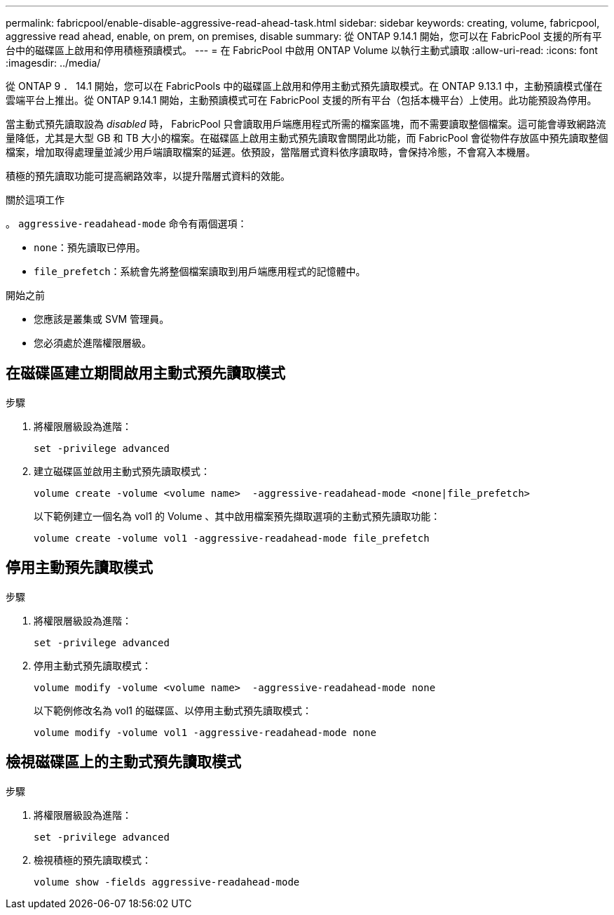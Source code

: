 ---
permalink: fabricpool/enable-disable-aggressive-read-ahead-task.html 
sidebar: sidebar 
keywords: creating, volume, fabricpool, aggressive read ahead, enable, on prem, on premises, disable 
summary: 從 ONTAP 9.14.1 開始，您可以在 FabricPool 支援的所有平台中的磁碟區上啟用和停用積極預讀模式。 
---
= 在 FabricPool 中啟用 ONTAP Volume 以執行主動式讀取
:allow-uri-read: 
:icons: font
:imagesdir: ../media/


[role="lead"]
從 ONTAP 9 ． 14.1 開始，您可以在 FabricPools 中的磁碟區上啟用和停用主動式預先讀取模式。在 ONTAP 9.13.1 中，主動預讀模式僅在雲端平台上推出。從 ONTAP 9.14.1 開始，主動預讀模式可在 FabricPool 支援的所有平台（包括本機平台）上使用。此功能預設為停用。

當主動式預先讀取設為 _disabled_ 時， FabricPool 只會讀取用戶端應用程式所需的檔案區塊，而不需要讀取整個檔案。這可能會導致網路流量降低，尤其是大型 GB 和 TB 大小的檔案。在磁碟區上啟用主動式預先讀取會關閉此功能，而 FabricPool 會從物件存放區中預先讀取整個檔案，增加取得處理量並減少用戶端讀取檔案的延遲。依預設，當階層式資料依序讀取時，會保持冷態，不會寫入本機層。

積極的預先讀取功能可提高網路效率，以提升階層式資料的效能。

.關於這項工作
。 `aggressive-readahead-mode` 命令有兩個選項：

* `none`：預先讀取已停用。
* `file_prefetch`：系統會先將整個檔案讀取到用戶端應用程式的記憶體中。


.開始之前
* 您應該是叢集或 SVM 管理員。
* 您必須處於進階權限層級。




== 在磁碟區建立期間啟用主動式預先讀取模式

.步驟
. 將權限層級設為進階：
+
[source, cli]
----
set -privilege advanced
----
. 建立磁碟區並啟用主動式預先讀取模式：
+
[source, cli]
----
volume create -volume <volume name>  -aggressive-readahead-mode <none|file_prefetch>
----
+
以下範例建立一個名為 vol1 的 Volume 、其中啟用檔案預先擷取選項的主動式預先讀取功能：

+
[listing]
----
volume create -volume vol1 -aggressive-readahead-mode file_prefetch
----




== 停用主動預先讀取模式

.步驟
. 將權限層級設為進階：
+
[source, cli]
----
set -privilege advanced
----
. 停用主動式預先讀取模式：
+
[source, cli]
----
volume modify -volume <volume name>  -aggressive-readahead-mode none
----
+
以下範例修改名為 vol1 的磁碟區、以停用主動式預先讀取模式：

+
[listing]
----
volume modify -volume vol1 -aggressive-readahead-mode none
----




== 檢視磁碟區上的主動式預先讀取模式

.步驟
. 將權限層級設為進階：
+
[source, cli]
----
set -privilege advanced
----
. 檢視積極的預先讀取模式：
+
[source, cli]
----
volume show -fields aggressive-readahead-mode
----

